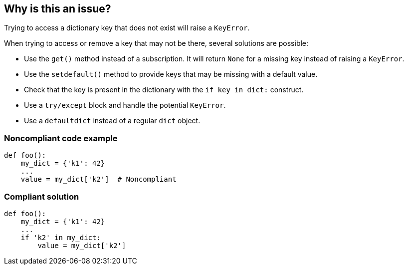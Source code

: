 == Why is this an issue?

Trying to access a dictionary key that does not exist will raise a `KeyError`.

When trying to access or remove a key that may not be there, several solutions are possible:

* Use the `get()` method instead of a subscription. It will return `None` for a missing key instead of raising a `KeyError`.
* Use the `setdefault()` method to provide keys that may be missing with a default value.
* Check that the key is present in the dictionary with the `if key in dict:` construct.
* Use a `try/except` block and handle the potential `KeyError`.
* Use a `defaultdict` instead of a regular `dict` object. 

=== Noncompliant code example

[source,python]
----
def foo():
    my_dict = {'k1': 42}
    ...
    value = my_dict['k2']  # Noncompliant
----
=== Compliant solution

[source,python]
----
def foo():
    my_dict = {'k1': 42}
    ...
    if 'k2' in my_dict:
        value = my_dict['k2']
----

ifdef::env-github,rspecator-view[]

'''
== Implementation Specification
(visible only on this page)

=== Message

Fix this access on a dictionary key that may be missing.
Fix this "pop" operation on a dictionary key that may be missing.
Fix this "del" operation on a dictionary key that may be missing.


'''
endif::env-github,rspecator-view[]